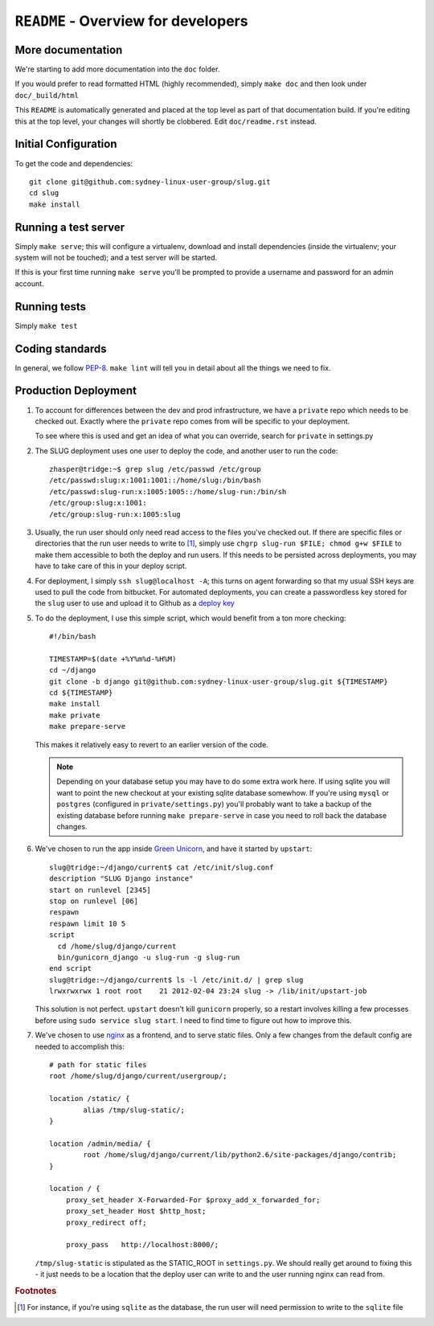 ``README`` - Overview for developers
====================================

More documentation
------------------

We're starting to add more documentation into the ``doc`` folder.

If you would prefer to read formatted HTML (highly recommended),
simply ``make doc`` and then look under ``doc/_build/html``

This ``README`` is automatically generated and placed at the top level as part
of that documentation build. If you're editing this at the top level, your
changes will shortly be clobbered. Edit ``doc/readme.rst`` instead.

Initial Configuration
---------------------

To get the code and dependencies::

   git clone git@github.com:sydney-linux-user-group/slug.git
   cd slug
   make install

Running a test server
---------------------

Simply ``make serve``; this will configure a virtualenv, download and install
dependencies (inside the virtualenv; your system will not be touched); and a
test server will be started.

If this is your first time running ``make serve`` you'll be prompted to provide
a username and password for an admin account.

Running tests
-------------

Simply ``make test``

Coding standards
----------------

In general, we follow PEP-8_. ``make lint`` will tell you in detail about all the
things we need to fix.

.. _PEP-8: http://www.python.org/dev/peps/pep-0008/


Production Deployment
---------------------

#. To account for differences between the dev and prod infrastructure, we have
   a ``private`` repo which needs to be checked out. Exactly where the
   ``private`` repo comes from will be specific to your deployment.

   To see where this is used and get an idea of what you can override, search
   for ``private`` in settings.py

   .. highlight:: console

#. The SLUG deployment uses one user to deploy the code, and another user to
   run the code::

      zhasper@tridge:~$ grep slug /etc/passwd /etc/group
      /etc/passwd:slug:x:1001:1001::/home/slug:/bin/bash
      /etc/passwd:slug-run:x:1005:1005::/home/slug-run:/bin/sh
      /etc/group:slug:x:1001:
      /etc/group:slug-run:x:1005:slug

#. Usually, the run user should only need read access to the files you've
   checked out. If there are specific files or directories that the run user
   needs to write to [1]_, simply use ``chgrp slug-run $FILE; chmod g+w $FILE``
   to make them accessible to both the deploy and run users. If this needs to
   be persisted across deployments, you may have to take care of this in your
   deploy script.

#. For deployment, I simply ``ssh slug@localhost -A``; this turns on agent
   forwarding so that my usual SSH keys are used to pull the code from
   bitbucket. For automated deployments, you can create a passwordless key
   stored for the ``slug`` user to use and upload it to Github as a `deploy
   key`_

   .. _deploy key: http://help.github.com/deploy-keys/

   .. highlight:: bash

#. To do the deployment, I use this simple script, which would benefit from a ton more checking::

      #!/bin/bash

      TIMESTAMP=$(date +%Y%m%d-%H%M)
      cd ~/django
      git clone -b django git@github.com:sydney-linux-user-group/slug.git ${TIMESTAMP}
      cd ${TIMESTAMP}
      make install
      make private
      make prepare-serve

   This makes it relatively easy to revert to an earlier version of the code.

   .. note::

      Depending on your database setup you may have to do some extra work here.
      If using sqlite you will want to point the new checkout at your existing
      sqlite database somewhow. If you're using ``mysql`` or ``postgres``
      (configured in ``private/settings.py``) you'll probably want to take a
      backup of the existing database before running ``make prepare-serve`` in
      case you need to roll back the database changes.

      .. highlight:: console

#. We've chosen to run the app inside `Green Unicorn`_, and have it started by
   ``upstart``::

      slug@tridge:~/django/current$ cat /etc/init/slug.conf 
      description "SLUG Django instance"
      start on runlevel [2345]
      stop on runlevel [06]
      respawn
      respawn limit 10 5
      script
        cd /home/slug/django/current
        bin/gunicorn_django -u slug-run -g slug-run
      end script
      slug@tridge:~/django/current$ ls -l /etc/init.d/ | grep slug
      lrwxrwxrwx 1 root root    21 2012-02-04 23:24 slug -> /lib/init/upstart-job

   This solution is not perfect. ``upstart`` doesn't kill ``gunicorn``
   properly, so a restart involves killing a few processes before using ``sudo
   service slug start``. I need to find time to figure out how to improve this.

   .. _Green Unicorn: http://gunicorn.org/

   .. highlight:: nginx

#. We've chosen to use `nginx`_ as a frontend, and to serve static files. Only
   a few changes from the default config are needed to accomplish this::

      # path for static files
      root /home/slug/django/current/usergroup/;

      location /static/ {
              alias /tmp/slug-static/;
      }

      location /admin/media/ {
              root /home/slug/django/current/lib/python2.6/site-packages/django/contrib;
      }

      location / {
          proxy_set_header X-Forwarded-For $proxy_add_x_forwarded_for;
          proxy_set_header Host $http_host;
          proxy_redirect off;

          proxy_pass   http://localhost:8000/;

   ``/tmp/slug-static`` is stipulated as the STATIC_ROOT in ``settings.py``. We
   should really get around to fixing this - it just needs to be a location
   that the deploy user can write to and the user running nginx can read from.

   .. _nginx: http://nginx.org/en/

.. rubric:: Footnotes

.. [1] For instance, if you're using ``sqlite`` as the database, the run
       user will need permission to write to the ``sqlite`` file

..  vim: set ts=2 sw=2 tw=0 et:
